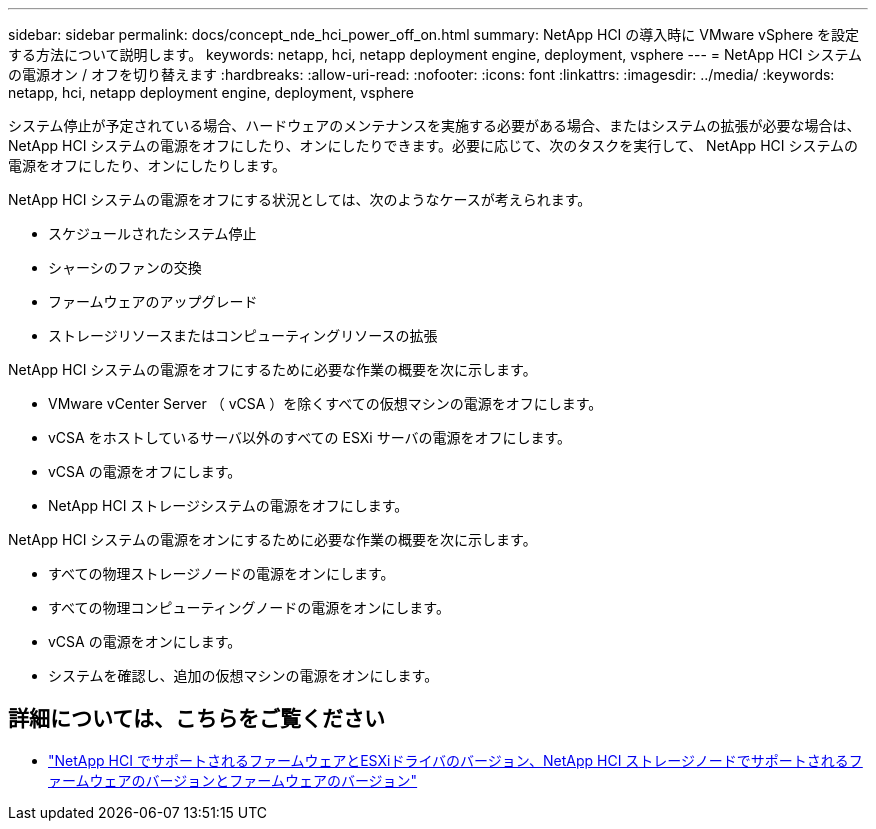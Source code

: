 ---
sidebar: sidebar 
permalink: docs/concept_nde_hci_power_off_on.html 
summary: NetApp HCI の導入時に VMware vSphere を設定する方法について説明します。 
keywords: netapp, hci, netapp deployment engine, deployment, vsphere 
---
= NetApp HCI システムの電源オン / オフを切り替えます
:hardbreaks:
:allow-uri-read: 
:nofooter: 
:icons: font
:linkattrs: 
:imagesdir: ../media/
:keywords: netapp, hci, netapp deployment engine, deployment, vsphere


[role="lead"]
システム停止が予定されている場合、ハードウェアのメンテナンスを実施する必要がある場合、またはシステムの拡張が必要な場合は、 NetApp HCI システムの電源をオフにしたり、オンにしたりできます。必要に応じて、次のタスクを実行して、 NetApp HCI システムの電源をオフにしたり、オンにしたりします。

NetApp HCI システムの電源をオフにする状況としては、次のようなケースが考えられます。

* スケジュールされたシステム停止
* シャーシのファンの交換
* ファームウェアのアップグレード
* ストレージリソースまたはコンピューティングリソースの拡張


NetApp HCI システムの電源をオフにするために必要な作業の概要を次に示します。

* VMware vCenter Server （ vCSA ）を除くすべての仮想マシンの電源をオフにします。
* vCSA をホストしているサーバ以外のすべての ESXi サーバの電源をオフにします。
* vCSA の電源をオフにします。
* NetApp HCI ストレージシステムの電源をオフにします。


NetApp HCI システムの電源をオンにするために必要な作業の概要を次に示します。

* すべての物理ストレージノードの電源をオンにします。
* すべての物理コンピューティングノードの電源をオンにします。
* vCSA の電源をオンにします。
* システムを確認し、追加の仮想マシンの電源をオンにします。




== 詳細については、こちらをご覧ください

* link:firmware_driver_versions.html["NetApp HCI でサポートされるファームウェアとESXiドライバのバージョン、NetApp HCI ストレージノードでサポートされるファームウェアのバージョンとファームウェアのバージョン"]

